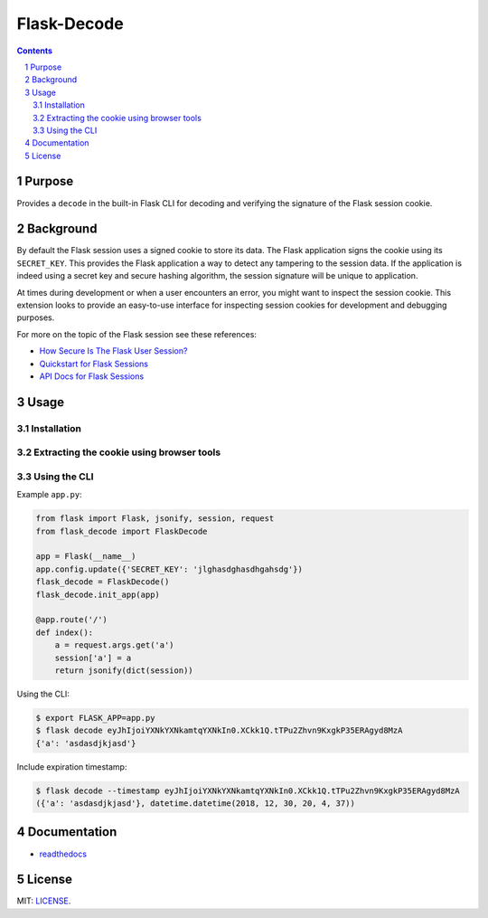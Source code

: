 Flask-Decode
############

.. image:: https://travis-ci.org/wgwz/flask-decode.svg?branch=master
    :target: https://travis-ci.org/wgwz/flask-decode

.. contents::

.. section-numbering::

Purpose
=======

Provides a ``decode`` in the built-in Flask CLI for decoding and verifying the
signature of the Flask session cookie.

Background
==========

By default the Flask session uses a signed cookie to store its data. The Flask
application signs the cookie using its ``SECRET_KEY``. This provides the Flask
application a way to detect any tampering to the session data. If the application
is indeed using a secret key and secure hashing algorithm, the session signature
will be unique to application. 

At times during development or when a user encounters an error, you might want to
inspect the session cookie. This extension looks to provide an easy-to-use interface
for inspecting session cookies for development and debugging purposes.

For more on the topic of the Flask session see these references:

* `How Secure Is The Flask User Session?`_
* `Quickstart for Flask Sessions`_
* `API Docs for Flask Sessions`_

Usage
=====

Installation
------------

.. code-block: bash

    $ pip install flask-decode

Extracting the cookie using browser tools
-----------------------------------------

.. image:: https://raw.githubusercontent.com/wgwz/flask-decode/master/docs/cookie.png
    :alt: Finding the cookie in browser tools
    :width: 100%
    :align: center

Using the CLI
-------------

Example ``app.py``:

.. code-block:: python 

    from flask import Flask, jsonify, session, request
    from flask_decode import FlaskDecode

    app = Flask(__name__)
    app.config.update({'SECRET_KEY': 'jlghasdghasdhgahsdg'})
    flask_decode = FlaskDecode()
    flask_decode.init_app(app)

    @app.route('/')
    def index():
        a = request.args.get('a')
        session['a'] = a
        return jsonify(dict(session))

Using the CLI:

.. code-block:: bash

    $ export FLASK_APP=app.py
    $ flask decode eyJhIjoiYXNkYXNkamtqYXNkIn0.XCkk1Q.tTPu2Zhvn9KxgkP35ERAgyd8MzA
    {'a': 'asdasdjkjasd'}

Include expiration timestamp:

.. code-block:: bash

    $ flask decode --timestamp eyJhIjoiYXNkYXNkamtqYXNkIn0.XCkk1Q.tTPu2Zhvn9KxgkP35ERAgyd8MzA
    ({'a': 'asdasdjkjasd'}, datetime.datetime(2018, 12, 30, 20, 4, 37))

Documentation
=============

* `readthedocs <https://flask-decode.readthedocs.io/en/latest/>`_

License
=======

MIT: `LICENSE <https://github.com/wgwz/flask-decode/blob/master/LICENSE>`_.

.. _`How Secure Is The Flask User Session?`: https://blog.miguelgrinberg.com/post/how-secure-is-the-flask-user-session
.. _`Quickstart for Flask Sessions`: http://flask.pocoo.org/docs/1.0/quickstart/#sessions
.. _`API Docs for Flask Sessions`: http://flask.pocoo.org/docs/1.0/api/#sessions
